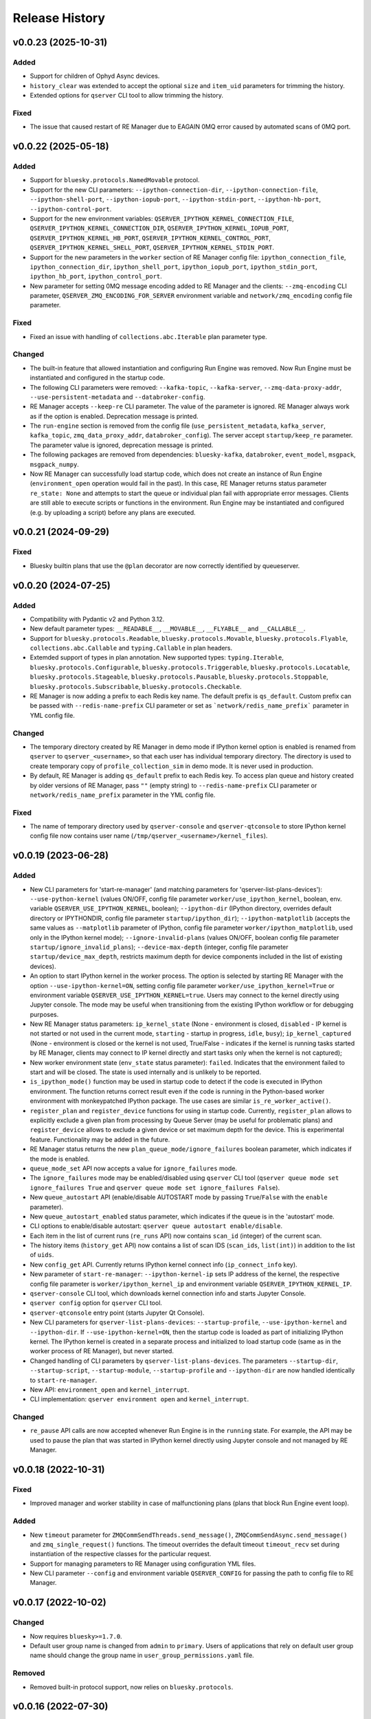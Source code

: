 ===============
Release History
===============

v0.0.23 (2025-10-31)
====================

Added
-----

- Support for children of Ophyd Async devices.

- ``history_clear`` was extended to accept the optional ``size`` and ``item_uid``  parameters for trimming the history.

- Extended options for ``qserver`` CLI tool to allow trimming the history.

Fixed
-----

- The issue that caused restart of RE Manager due to EAGAIN 0MQ error caused by automated scans of 0MQ port.


v0.0.22 (2025-05-18)
====================

Added
-----

- Support for ``bluesky.protocols.NamedMovable`` protocol.

- Support for the new CLI parameters: ``--ipython-connection-dir``, ``--ipython-connection-file``,
  ``--ipython-shell-port``, ``--ipython-iopub-port``, ``--ipython-stdin-port``, ``--ipython-hb-port``,
  ``--ipython-control-port``.

- Support for the new environment variables:   ``QSERVER_IPYTHON_KERNEL_CONNECTION_FILE``,
  ``QSERVER_IPYTHON_KERNEL_CONNECTION_DIR``, ``QSERVER_IPYTHON_KERNEL_IOPUB_PORT``,
  ``QSERVER_IPYTHON_KERNEL_HB_PORT``, ``QSERVER_IPYTHON_KERNEL_CONTROL_PORT``,
  ``QSERVER_IPYTHON_KERNEL_SHELL_PORT``, ``QSERVER_IPYTHON_KERNEL_STDIN_PORT``.

- Support for the new parameters in the ``worker`` section of RE Manager config file:
  ``ipython_connection_file``, ``ipython_connection_dir``, ``ipython_shell_port``, ``ipython_iopub_port``,
  ``ipython_stdin_port``, ``ipython_hb_port``, ``ipython_control_port``.

- New parameter for setting 0MQ message encoding added to RE Manager and the clients:
  ``--zmq-encoding`` CLI parameter, ``QSERVER_ZMQ_ENCODING_FOR_SERVER`` environment variable and
  ``network/zmq_encoding`` config file parameter.

Fixed
-----

- Fixed an issue with handling of ``collections.abc.Iterable`` plan parameter type.

Changed
-------

- The built-in feature that allowed instantiation and configuring Run Engine was removed.
  Now Run Engine must be instantiated and configured in the startup code.

- The following CLI parameters were removed: ``--kafka-topic``, ``--kafka-server``,
  ``--zmq-data-proxy-addr``, ``--use-persistent-metadata`` and ``--databroker-config``.

- RE Manager accepts ``--keep-re`` CLI parameter. The value of the parameter is ignored.
  RE Manager always work as if the option is enabled. Deprecation message is printed.

- The ``run-engine`` section is removed from the config file (``use_persistent_metadata``,
  ``kafka_server``, ``kafka_topic``, ``zmq_data_proxy_addr``, ``databroker_config``). The server
  accept ``startup/keep_re`` parameter. The parameter value is ignored, deprecation message is printed.

- The following packages are removed from dependencies: ``bluesky-kafka``, ``databroker``,
  ``event_model``, ``msgpack``, ``msgpack_numpy``.

- Now RE Manager can successfully load startup code, which does not create an instance of Run Engine
  (``environment_open`` operation would fail in the past). In this case, RE Manager returns status
  parameter ``re_state: None`` and attempts to start the queue or individual plan fail with appropriate
  error messages. Clients are still able to execute scripts or functions in the environment. Run Engine
  may be instantiated and configured (e.g. by uploading a script) before any plans are executed.


v0.0.21 (2024-09-29)
====================

Fixed
-----

- Bluesky builtin plans that use the ``@plan`` decorator are now correctly identified by queueserver.


v0.0.20 (2024-07-25)
====================

Added
-----

- Compatibility with Pydantic v2 and Python 3.12.

- New default parameter types: ``__READABLE__``, ``__MOVABLE__``, ``__FLYABLE__`` and ``__CALLABLE__``.

- Support for ``bluesky.protocols.Readable``, ``bluesky.protocols.Movable``, ``bluesky.protocols.Flyable``,
  ``collections.abc.Callable`` and ``typing.Callable`` in plan headers.

- Extemded support of types in plan annotation. New supported types: ``typing.Iterable``,
  ``bluesky.protocols.Configurable``, ``bluesky.protocols.Triggerable``, ``bluesky.protocols.Locatable``,
  ``bluesky.protocols.Stageable``, ``bluesky.protocols.Pausable``, ``bluesky.protocols.Stoppable``,
  ``bluesky.protocols.Subscribable``, ``bluesky.protocols.Checkable``.

- RE Manager is now adding a prefix to each Redis key name. The default prefix is ``qs_default``.
  Custom prefix can be passed with ``--redis-name-prefix`` CLI parameter or set as ```network/redis_name_prefix```
  parameter in YML config file.

Changed
-------

- The temporary directory created by RE Manager in demo mode if IPython kernel option is enabled is
  renamed from ``qserver`` to ``qserver_<username>``, so that each user has individual temporary directory.
  The directory is used to create temporary copy of ``profile_collection_sim`` in demo mode.
  It is never used in production.

- By default, RE Manager is adding ``qs_default`` prefix to each Redis key. To access plan queue and history
  created by older versions of RE Manager, pass ``""`` (empty string) to ``--redis-name-prefix`` CLI parameter
  or ``network/redis_name_prefix`` parameter in the YML config file.

Fixed
-----

- The name of temporary directory used by ``qserver-console`` and ``qserver-qtconsole`` to store IPython kernel
  config file now contains user name (``/tmp/qserver_<username>/kernel_files``).


v0.0.19 (2023-06-28)
====================

Added
-----

- New CLI parameters for 'start-re-manager' (and matching parameters for 'qserver-list-plans-devices'):
  ``--use-python-kernel`` (values ON/OFF, config file parameter ``worker/use_ipython_kernel``, boolean,
  env. variable ``QSERVER_USE_IPYTHON_KERNEL``, boolean); ``--ipython-dir`` (IPython directory, overrides default
  directory or IPYTHONDIR, config file parameter ``startup/ipython_dir``);  ``--ipython-matplotlib``
  (accepts the same values as ``--matplotlib`` parameter of IPython, config file parameter ``worker/ipython_matplotlib``,
  used only in the IPython kernel mode); ``--ignore-invalid-plans`` (values ON/OFF, boolean config file parameter
  ``startup/ignore_invalid_plans``); ``--device-max-depth`` (integer, config file parameter ``startup/device_max_depth``,
  restricts maximum depth for device components included in the list of existing devices).

- An option to start IPython kernel in the worker process. The option is selected by starting RE Manager with
  the option ``--use-ipython-kernel=ON``, setting config file parameter ``worker/use_ipython_kernel=True`` or
  environment variable ``QSERVER_USE_IPYTHON_KERNEL=true``. Users may connect to the kernel directly using
  Jupyter console. The mode may be useful when transitioning from the existing IPython workflow or for
  debugging purposes.

- New RE Manager status parameters: ``ip_kernel_state`` (None - environment is closed, ``disabled`` - IP kernel
  is not started or not used in the current mode, ``starting`` - startup in progress, ``idle``, ``busy``);
  ``ip_kernel_captured`` (None - environment is closed or the kernel is not used, True/False -
  indicates if the kernel is running tasks started by RE Manager, clients may connect to IP kernel
  directly and start tasks only when the kernel is not captured);

- New worker environment state (``env_state`` status parameter): ``failed``. Indicates that the environment
  failed to start and will be closed. The state is used internally and is unlikely to be reported.

- ``is_ipython_mode()`` function may be used in startup code to detect if the code is executed in IPython
  environment. The function returns correct result even if the code is running in the Python-based worker
  environment with monkeypatched IPython package. The use cases are similar ``is_re_worker_active()``.

- ``register_plan`` and ``register_device`` functions for using in startup code. Currently,
  ``register_plan`` allows to explicitly exclude a given plan from processing by Queue Server
  (may be useful for problematic plans) and ``register_device`` allows to exclude a given device or
  set maximum depth for the device. This is experimental feature. Functionality may be added in the future.

- RE Manager status returns the new ``plan_queue_mode/ignore_failures`` boolean parameter, which indicates
  if the mode is enabled.

- ``queue_mode_set`` API now accepts a value for ``ignore_failures`` mode.

- The ``ignore_failures`` mode may be enabled/disabled using ``qserver`` CLI tool
  (``qserver queue mode set ignore_failures True`` and ``qserver queue mode set ignore_failures False``).

- New ``queue_autostart`` API (enable/disable AUTOSTART mode by passing ``True``/``False`` with the ``enable`` parameter).

- New ``queue_autostart_enabled`` status parameter, which indicates if the queue is in the 'autostart' mode.

- CLI options to enable/disable autostart: ``qserver queue autostart enable/disable``.

- Each item in the list of current runs (``re_runs`` API) now contains ``scan_id`` (integer) of the current scan.

- The history items (``history_get`` API) now contains a list of scan IDS (``scan_ids``, ``list(int)``) in
  addition to the list of ``uids``.

- New ``config_get`` API. Currently returns IPython kernel connect info (``ip_connect_info`` key).

- New parameter of ``start-re-manager``: ``--ipython-kernel-ip`` sets IP address of the kernel, the respective
  config file parameter is ``worker/ipython_kernel_ip`` and environment variable ``QSERVER_IPYTHON_KERNEL_IP``.

- ``qserver-console`` CLI tool, which downloads kernel connection info and starts Jupyter Console.

- ``qserver config`` option for ``qserver`` CLI tool.

- ``qserver-qtconsole`` entry point (starts Jupyter Qt Console).

- New CLI parameters for ``qserver-list-plans-devices``: ``--startup-profile``, ``--use-ipython-kernel``
  and ``--ipython-dir``. If ``--use-ipython-kernel=ON``, then the startup code is loaded as part of
  initializing IPython kernel. The IPython kernel is created in a separate process and initialized
  to load startup code (same as in the worker process of RE Manager), but never started.

- Changed handling of CLI parameters by ``qserver-list-plans-devices``. The parameters ``--startup-dir``,
  ``--startup-script``, ``--startup-module``, ``--startup-profile`` and ``--ipython-dir`` are now
  handled identically to ``start-re-manager``.

- New API: ``environment_open`` and ``kernel_interrupt``.

- CLI implementation: ``qserver environment open`` and ``kernel_interrupt``.

Changed
-------

- ``re_pause`` API calls are now accepted whenever Run Engine is in the ``running`` state. For example,
  the API may be used to pause the plan that was started in IPython kernel directly using Jupyter
  console and not managed by RE Manager.


v0.0.18 (2022-10-31)
====================

Fixed
-----

- Improved manager and worker stability in case of malfunctioning plans (plans that block
  Run Engine event loop).

Added
-----

- New ``timeout`` parameter for ``ZMQCommSendThreads.send_message()``, ``ZMQCommSendAsync.send_message()``
  and ``zmq_single_request()`` functions. The timeout overrides the default timeout ``timeout_recv``
  set during instantiation of the respective classes for the particular request.

- Support for managing parameters to RE Manager using configuration YML files.

- New CLI parameter ``--config`` and environment variable ``QSERVER_CONFIG`` for passing
  the path to config file to RE Manager.


v0.0.17 (2022-10-02)
====================

Changed
-------

- Now requires ``bluesky>=1.7.0``.

- Default user group name is changed from ``admin`` to ``primary``. Users of applications
  that rely on default user group name should change the group name in ``user_group_permissions.yaml`` file.

Removed
-------

- Removed built-in protocol support, now relies on ``bluesky.protocols``.


v0.0.16 (2022-07-30)
====================

Added
-----

- New parameter ``update_lists`` added to ``script_upload`` API. The parameter accepts boolean value
  (``True`` by default) and allows to disable update of lists of existing and allowed plans and
  devices after execution of the script. The parameter allows to improve efficiency of execution
  of scripts that do not add or modify plans and devices in RE worker namespace. Update of
  the lists may be disabled from CLI as ``qserver script upload <path-to-file> keep-lists``.

- New ``lock``, ``unlock`` and ``lock_info`` API. The API are accessible from CLI using ``qserver lock``
  and ``qserver unlock`` commands.

- ``qserver-clear-lock`` CLI tool for unlocking RE Manager if the lock key is lost and the emergency
  lock key is not set or unknown.

Fixed
-----

- Support for ``happi v1.14.0``.

Changed
-------

- Foreground tasks (started using ``script_upload`` and ``function_execute`` API) are now executed
  in the main thread of RE Worker.

v0.0.15 (2022-06-24)
====================

Added
-----

- Plan results (in plan history) now include error message (``msg`` key), which contains error message or
  full traceback in case of failing plan.

- Support for ``environment_destroy`` API in ``creating_environment`` RE Manager state. Now the requests
  to destroy environment are accepted when ``status["worker_environment_exists"] is True`` or
  ``status["manager_state"] == "creating_environment"``.

- API functions ``generate_zmq_keys``, ``generate_zmq_public_key``, ``validate_zmq_key`` can now be imported
  directly from ``bluesky_queueserver``

- Patching of IPython-style startup scripts: ``__file__`` variable now returns the path to the original unpatched script.

Fixed
-----

- Capturing console output with updating progress bars (Python 3.8, 3.9).

- A bug in the code for management of exceptions that occur during preparation of plans for execution.

- A bug that prevented single character device/plan names to be properly handled by the code that
  converts device/plan names to the respective objects.

Changed
-------

- The plan ``exit_status`` (in plan history) now takes values ``completed``, ``failed``, ``stopped``, ``aborted``,
  ``halted``, ``unknown``.

- The ``stopped`` plans (``re_stop`` API) are considered successful and no longer pushed back in the queue.
  The ``stopped`` plans are inserted in the back of the queue in LOOP mode.

- Standard names for parameters for CLI tools: ``--zmq-control-addr`` is used to pass address of RE Manager
  control socket and ``--zmq-info-addr`` is used to pass the address of RE Manager information socket
  (currently used for publishing console output). Old parameter names are deprecated, but still supported.

- Standard names for environment variables: ``QSERVER_ZMQ_CONTROL_ADDRESS_FOR_SERVER``,
  ``QSERVER_ZMQ_CONTROL_ADDRESS``, ``QSERVER_ZMQ_INFO_ADDRESS_FOR_SERVER``, ``QSERVER_ZMQ_INFO_ADDRESS``
  are used to pass control and information socket address to the server (``start-re-manager``) and clients
  (``qserver``, ``qserver-console-monitor``). An address passed as a parameter overrides the address passed as
  environment variable. Old environment variable names are deprecated, but still supported.

- Changed name of the environment variable used to pass the private encryption key to ``start-re-manager``
  to ``QSERVER_ZMQ_PRIVATE_KEY_FOR_SERVER``. (``QSERVER_ZMQ_PRIVATE_KEY`` is still supported, but deprecated.)
  Public key is still passed to ``qserver`` using ``QSERVER_ZMQ_PUBLIC_KEY``.

- The components of Area Detectors are no longer included in the list of available devices.

- Improved handling of IPython-style startup scripts.

- Minor change in representation of plan execution results in items of the plan history.
  If plan execution fails, the ``msg`` parameter contains a brief message that identify the error
  (may not be helpful) and ``traceback`` parameter contains full traceback. The parameters are empty strings
  in case the plan succeeds.

- Similar change to representation of task execution results returned by ``task_result`` API. Now ``return_value``
  is ``None`` in case the task fails and ``msg`` and ``traceback`` contain brief error message and traceback
  of the raised exception.

- Improved default handling of strings in the parameter processing code. Now any string (any combination
  of characters) can be passed with a parameter, which does not have type annotation. The strings that
  match one of the allowed device or plan names are going to be converted to the respective objects.


v0.0.14 (2022-04-08)
====================

Fixed
-----

- Capturing console output with updating progress bars (Python 3.8, 3.9).


v0.0.13 (2022-04-05)
====================

Added
-----

- Implementation of ``subscribe()`` and ``unsubscribe()`` methods in ``ReceiveConsoleOutput``
  and ``ReceiveConsoleOutputAsync`` classes

- ``ReceiveConsoleOutputAsync.stop()`` method now accepts an optional ``unsubscribe`` parameter
  that controls if 0MQ socket is unsubscribed when the acquisition is stopped. Default is ``True``.

- Timestamps ``time_start`` and ``time_stop`` are now added to ``result`` dictionary of
  each item in plan history.

Fixed
-----

- Implemented proper handling of non-JSON or invalid JSON requests.


v0.0.12 (2022-03-08)
====================

Fixed
-----

- Bug in handling of negative indices by ``queue_item_move`` and API.

- proper update of ``plan_queue_uid`` by ``queue_item_execute`` API.

Changed
-------

- Renamed parameters of ``permissions_reload`` API: ``reload_permissions`` is renamed
  to ``restore_permissions``, ``reload_plans_devices`` is renamed to ``restore_plans_devices``.

- Default BEC: no longer plot with best effort callback (improves performance).


v0.0.11 (2022-02-27)
====================

Fixed
-----

- Fixed handling of negative item indices by ``queue_item_add`` API
  (``pos=-1`` now adds an item to the back of the queue).

Added
-----

- New ``task_status`` API. The API may be called for a single task from CLI as
  ``qserver task status <task-uid>``.

Changed
-------

- ``status`` API is now returning Queue Server version number as part of ``msg``,
  e.g. ``"RE Manager v0.0.11"``.

- Extended ``re_pause`` API. Now the ``option`` parameter is optional.
  The default value is ``"option": "deferred"``.


v0.0.10 (2022-02-08)
====================

Fixed
-----

- A bug that allowed classes defined in the global scope of the startup script and recognized as
  ``bluesky.protocols.Movable``, ``Readable`` or ``Flyable`` (e.g. ``ophyd.Device``) to be
  included in the list of existing devices. Only instantiated class objects are currently
  included in the list.

- A deficiency in the code that loads Python scripts (not startup scripts from the folder
  as in IPython ``profile_collection``) into the environment that failed to load scripts containing
  definitions of devices with components.

Added
-----

- Support for passing subdevice names as values of plan parameters.

- Support for regular expressions in the lists of names defined in ``plans``
  and ``devices`` sections of ``parameter_annotation_decorator``. Keywords ``__MOTOR__``,
  ``__DETECTOR__``, ``__READABLE__`` or ``__FLYABLE__`` can be used in conjunction with
  regular expression to select device of the respective types.

- New boolean parameters of the plan parameter annotation (``convert_plan_names``
  and ``convert_device_names``) for explicitly enabling/disabling conversion of names
  of plans and/or devices passed as parameter values. Setting those parameters
  overrides the default behavior and should be used with caution.

- Support for subdevice names in **'user_group_permissions.yaml'**.


Changed
-------

- The algorithm for processing of user group permissions has changed. The old
  **'user_group_permissions.yaml'** may no longer work as expected. If the stock
  **'user_group_permissions.yaml'** is used for the project, replace it with
  the updated file from the repository. Otherwise update the existing file
  using following guidelines:

  - If the project uses custom **'user_group_permissions.yaml'**, then insert ``:``
    before each regular expression in the lists (e.g. change ``"^count"`` to
    ``":^count"``, ``"^det"`` to ``":^det"`` etc.).
  - In previous versions, only the lists with regular expressions were supported.
    Now the lists may include explicitly listed plan, device or subdevice names,
    such as ``"count"``, ``"det1"``, ``"det1.val"`` (there is no need to use regular
    expressions such as ``":^count$"`` to allow the plan ``count``).
  - The supported patterns allow to control which subdevices are included. For example,
    the pattern ``:^det`` includes all devices with names starting with ``det``,
    but no subdevices. The pattern ``":^det:?.*"`` selects all subdevices with
    unlimited depth. Patterns may include the parameter ``depth`` that limits
    maximum depth for subdevices, for example ``":^det:?.*:depth=2"`` adds
    subdevices and subdevices of subdevices. See
    `Configuring User Group Permissions
    <https://blueskyproject.io/bluesky-queueserver/features_and_config.html#configuring-user-group-permissions>`_
    for more detailed instructions.

Removed
-------

- Built-in types ``AllDetectors``, ``AllMotors``, ``AllFlyers`` and ``AllPlans`` can no
  longer be used in parameter annotations of defined in ``parameter_annotation_decorator``.
  Use regular expressions in conjunction with keywords ``__MOTOR__``, ``__DETECTOR__``,
  ``__READABLE__`` or ``__FLYABLE__`` to create lists of devices of respective types.
  Use built-in types ``__PLAN__``, ``__DEVICE__``, ``__PLAN_OR_DEVICE__`` in parameter
  annotations to selectively enable conversion of names for all plans and/or
  devices without creating lists of names. Alternatively, use ``convert_plan_names``
  or ``convert_device_names`` parameters of the annotation in order to explicitly
  enable/disable conversion of all plan/device names.

v0.0.9 (2022-01-04)
===================

Fixed
-----

- Numerous fixes related to reliability of Queue Server operation.

- Implemented changes to make Queue Server compatible with ``aioredis`` v2.


Added
-----

- The new ``--update-existing-plans-devices`` CLI parameter of ``start-re-manager`` was added that
  controls when the file that stores existing plans and devices is updated.

- A new parameter of ``permissions_reload`` 0MQ API: ``reload_plans_devices`` (boolean, the default
  value is ``False``). If set ``True``, the parameter forces RE Manager to load the list of
  existing plans and devices from the disk file. The API may be called with ``reload_plans_devices=True``
  using ``qserver`` CLI tool as ``qserver permissions reload lists``.

- A new parameter of ``permissions_reload`` 0MQ API: ``reload_permissions`` (boolean, the default
  value is ``True``). If ``True``, permissions are reloaded from the disk file (if allowed), otherwise
  the currently used permissions are used in computations.

- Extended the number of states of worker environment. Currently used states include ``initializing``,
  ``idle``, ``executing_plan``, ``executing_task``, ``closing``, ``closed``.

- A new status fields (``status`` 0MQ API): ``worker_environment_state``, ``worker_background_tasks``,
  ``task_results_uid``, ``plans_existing_uid``, ``devices_existing_uid``.

- Extended the number of sections in specification of user group permissions (e.g. in
  ``user_group_permissions.yaml`` file). The new sections (``allowed_functions`` and ``forbidden_functions``)
  define conditions for names of functions that are accessible using ``function_execute`` API by users
  from each user groups.

- New 0MQ API: ``script_upload``, ``function_execute``, ``task_result``, ``plans_existing``,
  ``devices_existing``. CLI implementation: ``qserver script upload`` (``script_upload`` API),
  ``qserver function execute`` (``function_execute`` API), ``qserver task result`` (``task_result`` API),
  ``qserver existing devices`` (``devices_existing`` API), ``qserver existing plans`` (``plans_existing`` API).

- A new 0MQ API: ``permissions_set`` and ``permissions_get`` that allow uploading and downloading
  user group permissions. CLI support for the new API: ``qserver permissions set <fln.yaml>`` and
  ``qserver permissions get``.

- A new parameter of ``start-re-manager`` CLI tool: ``--user-group-permissions-reload``. The parameter accepts
  values ``NEVER``, ``ON_REQUEST`` and ``ON_STARTUP``.

- A new section in documentation on management of user group permissions.

Changed
-------

- Refactoring of the code for management of user group permissions and lists of existing and
  allowed plans and devices to make it more consistent. The identical lists of user permissions
  and existing plans and devices are now maintained by worker and manager processes.

- The lists of existing plans and devices used by RE Manager (both manager and worker processes)
  is automatically updated each time plans and devices in are changed in RE namespace (currently
  RE namespace is changed only when a new worker environment is opened).

- All sections for user group permissions are now optional. The ``forbidden_plans``,
  ``forbidden_devices`` and ``forbidden_functions`` sections could be skipped if there are
  no forbidden items that need to be excluded. Skipping ``allowed_...`` section disables all
  items (plans, devices or functions) for the group, e.g. if ``allowed_plans`` is skipped,
  users from this group will not be able to submit or run any plans. Since rules for
  the ``root`` group are applied to the lists accessible by users from all other groups,
  skipping ``allowed_plans`` for ``root`` disables all plans for all other groups.


v0.0.8 (2021-10-15)
===================

Maintenance release.

v0.0.7 (2021-10-06)
===================

Fixed
-----

* Behavior of ``re_pause`` 0MQ API: if ``re_pause`` is called past the last checkpoint of the plan,
  the plan is considered successfully completed and execution of the queue is stopped.
  The stopped queue can be started again using ``queue_start`` API request.

* JSON schemas and code using validation of JSON schemas was modified for compatibility with
  ``jsonschema`` v4.0.1. Queue server still works with older versions of ``jsonschema``.

Added
-----

* A new boolean flag (``pause_pending``) added to dictionary returned by ``status`` API.
  The flag is ``True`` when request to pause a plan (``re_pause`` API) was accepted by the Queue Server,
  but not processed by the Run Engine. The flag is set in case of immediate and deferred pause request.
  The flag is cleared automatically (set to ``False``) when the request is processed and the plan is paused
  or the queue is stopped (if deferred pause is requested after the last checkpoint of the plan).


v0.0.6 (2021-09-16)
===================

Added
-----

* New API: ``ReceiveConsoleOutputAsync`` (async version of ``ReceiveConsoleOutput``)
  for receiving console output from RE Manager in `asyncio`-based applications (e.g. HTTP Server).

Changed
-------

* Renamed parameters of `start-re-manager`: ``--zmq-publish`` is renamed to ``--zmq-publish-console``,
  ``--zmq-publish-addr`` is renamed to ``--zmq-publish-console-addr``.
* Parameters ``default``, ``min``, ``max`` and ``step`` of ``parameter_annotation_decorator`` now must be
  python expressions of supported types (``default``) or `int` or `float` numbers (``min``, ``max``
  and ``step``). In previous versions the parameter values had to be converted to strings in user code.
